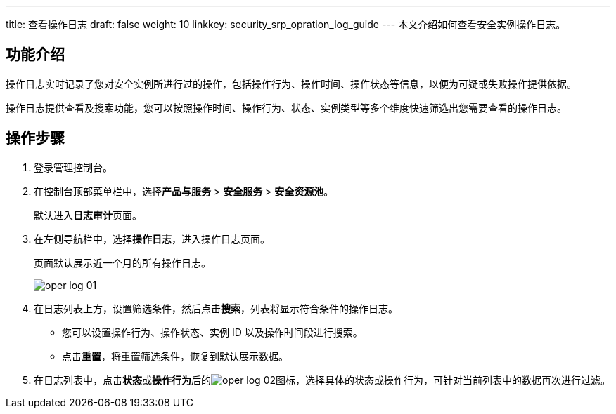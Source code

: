 ---
title: 查看操作日志
draft: false
weight: 10
linkkey: security_srp_opration_log_guide
---
本文介绍如何查看安全实例操作日志。

== 功能介绍

操作日志实时记录了您对安全实例所进行过的操作，包括操作行为、操作时间、操作状态等信息，以便为可疑或失败操作提供依据。

操作日志提供查看及搜索功能，您可以按照操作时间、操作行为、状态、实例类型等多个维度快速筛选出您需要查看的操作日志。

== 操作步骤

. 登录管理控制台。

. 在控制台顶部菜单栏中，选择**产品与服务** > **安全服务** > **安全资源池**。
+
默认进入**日志审计**页面。

. 在左侧导航栏中，选择**操作日志**，进入操作日志页面。
+
页面默认展示近一个月的所有操作日志。
+
image::/images/cloud_service/security/srp/oper_log_01.png[]

. 在日志列表上方，设置筛选条件，然后点击**搜索**，列表将显示符合条件的操作日志。
+
* 您可以设置操作行为、操作状态、实例 ID 以及操作时间段进行搜索。
* 点击**重置**，将重置筛选条件，恢复到默认展示数据。

. 在日志列表中，点击**状态**或**操作行为**后的image:/images/cloud_service/security/srp/oper_log_02.png[]图标，选择具体的状态或操作行为，可针对当前列表中的数据再次进行过滤。

